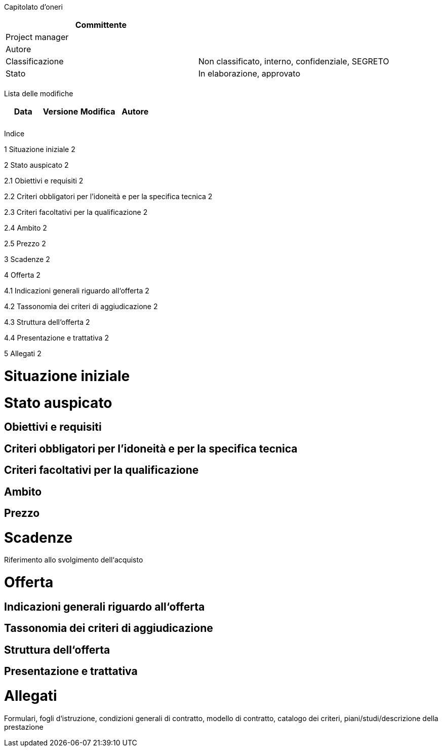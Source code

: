 Capitolato d'oneri

[cols=",",options="header",]
|==================================================================
|Committente |
|Project manager |
|Autore |
|Classificazione |Non classificato, interno, confidenziale, SEGRETO
|Stato |In elaborazione, approvato
| |
|==================================================================

Lista delle modifiche

[cols=",,,",options="header",]
|================================
|Data |Versione |Modifica |Autore
| | | |
| | | |
|================================

Indice

1 Situazione iniziale 2

2 Stato auspicato 2

2.1 Obiettivi e requisiti 2

2.2 Criteri obbligatori per l’idoneità e per la specifica tecnica 2

2.3 Criteri facoltativi per la qualificazione 2

2.4 Ambito 2

2.5 Prezzo 2

3 Scadenze 2

4 Offerta 2

4.1 Indicazioni generali riguardo all‘offerta 2

4.2 Tassonomia dei criteri di aggiudicazione 2

4.3 Struttura dell‘offerta 2

4.4 Presentazione e trattativa 2

5 Allegati 2

[[situazione-iniziale]]
= Situazione iniziale

[[stato-auspicato]]
= Stato auspicato

[[obiettivi-e-requisiti]]
== Obiettivi e requisiti

[[criteri-obbligatori-per-lidoneità-e-per-la-specifica-tecnica]]
== Criteri obbligatori per l’idoneità e per la specifica tecnica

[[criteri-facoltativi-per-la-qualificazione]]
== Criteri facoltativi per la qualificazione

[[ambito]]
== Ambito

[[prezzo]]
== Prezzo

[[scadenze]]
= Scadenze

Riferimento allo svolgimento dell‘acquisto

[[offerta]]
= Offerta

[[indicazioni-generali-riguardo-allofferta]]
== Indicazioni generali riguardo all‘offerta

[[tassonomia-dei-criteri-di-aggiudicazione]]
== Tassonomia dei criteri di aggiudicazione

[[struttura-dellofferta]]
== Struttura dell‘offerta

[[presentazione-e-trattativa]]
== Presentazione e trattativa

[[allegati]]
= Allegati

Formulari, fogli d‘istruzione, condizioni generali di contratto, modello di contratto, catalogo dei criteri, piani/studi/descrizione della prestazione
